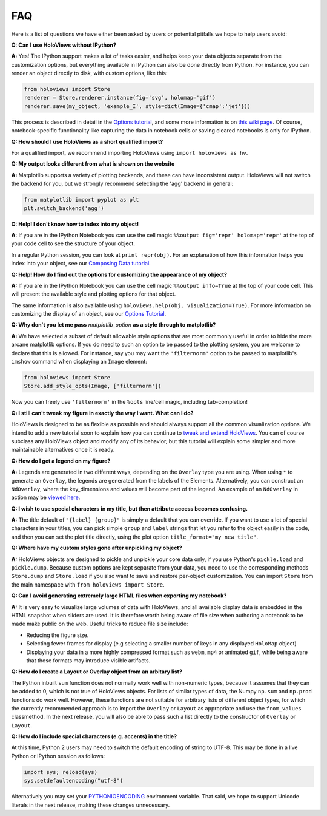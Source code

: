 FAQ
===

Here is a list of questions we have either been asked by users or
potential pitfalls we hope to help users avoid:


**Q: Can I use HoloViews without IPython?**

**A:** Yes! The IPython support makes a lot of tasks easier, and
helps keep your data objects separate from the customization options,
but everything available in IPython can also be done directly from
Python.  For instance, you can render an object directly to disk, with
custom options, like this:

.. code:: python

  from holoviews import Store
  renderer = Store.renderer.instance(fig='svg', holomap='gif')
  renderer.save(my_object, 'example_I', style=dict(Image={'cmap':'jet'}))

This process is described in detail in the 
`Options tutorial <Tutorials/Options>`_, and some more information is 
on `this wiki page
<https://github.com/ioam/holoviews/wiki/HoloViews-without-IPython>`_.
Of course, notebook-specific functionality like capturing the data in
notebook cells or saving cleared notebooks is only for IPython.

**Q: How should I use HoloViews as a short qualified import?**

For a qualified import, we recommend importing HoloViews using ``import holoviews as hv``.

**Q: My output looks different from what is shown on the website**

**A:** Matplotlib supports a variety of plotting backends, and these
can have inconsistent output. HoloViews will not switch the backend
for you, but we strongly recommend selecting the 'agg' backend in
general:

.. code:: python

  from matplotlib import pyplot as plt
  plt.switch_backend('agg')


**Q: Help! I don't know how to index into my object!**

**A:** If you are in the IPython Notebook you can use the cell magic
``%%output fig='repr' holomap='repr'`` at the top of your code cell to
see the structure of your object.

In a regular Python session, you can look at ``print repr(obj)``. For
an explanation of how this information helps you index into your
object, see our `Composing Data tutorial <Tutorials/Composing_Data>`_.


**Q: Help! How do I find out the options for customizing the
appearance of my object?**

**A:** If you are in the IPython Notebook you can use the cell magic
``%%output info=True`` at the top of your code cell. This will
present the available style and plotting options for that object.

The same information is also available using
``holoviews.help(obj, visualization=True)``. For more
information on customizing the display of an object,
see our `Options Tutorial <Tutorials/Options>`_.


**Q: Why don't you let me pass** *matplotlib_option* **as a style
through to matplotlib?**

**A:** We have selected a subset of default allowable style options
that are most commonly useful in order to hide the more arcane
matplotlib options. If you do need to such an option to be passed to
the plotting system, you are welcome to declare that this is allowed.
For instance, say you may want the ``'filternorm'`` option to be passed
to matplotlib's ``imshow`` command when displaying an ``Image``
element:

.. code:: python

  from holoviews import Store
  Store.add_style_opts(Image, ['filternorm'])

Now you can freely use ``'filternorm'`` in the ``%opts`` line/cell
magic, including tab-completion!

**Q: I still can't tweak my figure in exactly the way I want. What can I do?**

HoloViews is designed to be as flexible as possible and should always
support all the common visualization options. We intend to add a new 
tutorial soon to explain how you can continue to 
`tweak and extend HoloViews <https://github.com/ioam/holoviews/issues/19>`_.
You can of course subclass any HoloViews object and modify 
any of its behavior, but this tutorial will explain some simpler 
and more maintainable alternatives once it is ready.

**Q: How do I get a legend on my figure?**

**A:** Legends are generated in two different ways, depending on the
``Overlay`` type you are using. When using ``*`` to generate an ``Overlay``,
the legends are generated from the labels of the Elements.
Alternatively, you can construct an ``NdOverlay``, where the key_dimensions
and values will become part of the legend. An example of an ``NdOverlay``
in action may be `viewed here <Tutorials/Containers.html#NdOverlay>`_.


**Q: I wish to use special characters in my title, but then attribute
access becomes confusing.**

**A:** The title default of ``"{label} {group}"`` is simply a default
that you can override. If you want to use a lot of special characters
in your titles, you can pick simple ``group`` and ``label`` strings
that let you refer to the object easily in the code, and then you can
set the plot title directly, using the plot option
``title_format="my new title"``.


**Q: Where have my custom styles gone after unpickling my object?**

**A:** HoloViews objects are designed to pickle and unpickle your core
data only, if you use Python's ``pickle.load`` and
``pickle.dump``. Because custom options are kept separate from
your data, you need to use the corresponding methods ``Store.dump`` and
``Store.load`` if you also want to save and restore per-object
customization. You can import ``Store`` from the main namespace with
``from holoviews import Store``.


**Q: Can I avoid generating extremely large HTML files when exporting
my notebook?**

**A:** It is very easy to visualize large volumes of data with
HoloViews, and all available display data is embedded in the HTML
snapshot when sliders are used. It is therefore worth being aware of
file size when authoring a notebook to be made make public on the
web. Useful tricks to reduce file size include:

* Reducing the figure size.
* Selecting fewer frames for display (e.g selecting a smaller number
  of keys in any displayed ``HoloMap`` object)
* Displaying your data in a more highly compressed format such as
  ``webm``, ``mp4`` or animated ``gif``, while being aware that those
  formats may introduce visible artifacts.

**Q: How do I create a Layout or Overlay object from an arbitary list?**

The Python inbuilt ``sum`` function does not normally work well with
non-numeric types, because it assumes that they can be added to 0,
which is not true of HoloViews objects.  For lists of similar types of
data, the Numpy ``np.sum`` and ``np.prod`` functions do work well.
However, these functions are not suitable for arbitrary lists of
different object types, for which the currently recommended
approach is to import the ``Overlay`` or ``Layout`` as appropriate 
and use the ``from_values`` classmethod. In the next release, you will also
be able to pass such a list directly to the constructor of ``Overlay``
or ``Layout``. 

**Q: How do I include special characters (e.g. accents) in the title?**

At this time, Python 2 users may need to switch the default encoding 
of string to UTF-8. This may be done in a live Python or IPython
session as follows:

.. code:: python

  import sys; reload(sys)
  sys.setdefaultencoding("utf-8")

Alternatively you may set your
`PYTHONIOENCODING <https://docs.python.org/2/using/cmdline.html#envvar-PYTHONIOENCODING>`_
environment variable. That said, we hope to support Unicode literals
in the next release, making these changes unnecessary.




